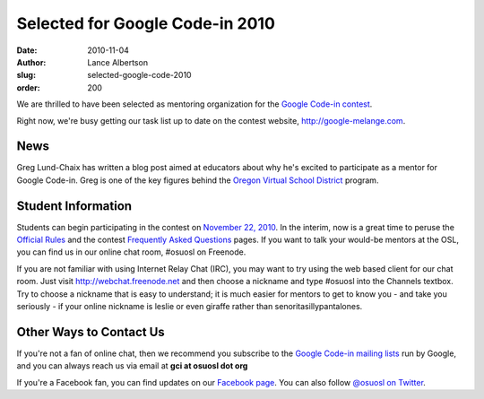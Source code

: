 Selected for Google Code-in 2010
================================
:date: 2010-11-04
:author: Lance Albertson
:slug: selected-google-code-2010
:order: 200

We are thrilled to have been selected as mentoring organization for the
`Google Code-in contest`_.

Right now, we're busy getting our task list up to date on the contest website,
http://google-melange.com.

News
----

Greg Lund-Chaix has written a blog post aimed at educators about why he's
excited to participate as a mentor for Google Code-in. Greg is one of the key
figures behind the `Oregon Virtual School District`_ program.

Student Information
-------------------

Students can begin participating in the contest on `November 22, 2010`_. In the
interim, now is a great time to peruse the `Official Rules`_ and the contest
`Frequently Asked Questions`_ pages. If you want to talk your would-be mentors
at the OSL, you can find us in our online chat room, #osuosl on Freenode.

If you are not familiar with using Internet Relay Chat (IRC), you may want to
try using the web based client for our chat room. Just visit
http://webchat.freenode.net and then choose a nickname and type #osuosl into the
Channels textbox. Try to choose a nickname that is easy to understand; it is
much easier for mentors to get to know you - and take you seriously - if your
online nickname is leslie or even giraffe rather than senoritasillypantalones.

Other Ways to Contact Us
------------------------

If you're not a fan of online chat, then we recommend you subscribe to the
`Google Code-in mailing lists`_ run by Google, and you can always reach us via
email at **gci at osuosl dot org**

If you're a Facebook fan, you can find updates on our `Facebook page`_. You can
also follow `@osuosl on Twitter`_.

.. _Google Code-in contest: http://code.google.com/gci
.. _Oregon Virtual School District: http://orvsd.org/
.. _November 22, 2010: http://www.google-melange.com/document/show/gci_program/google/gci2010/timeline
.. _Official Rules: http://www.google-melange.com/document/show/gci_program/google/gci2010/rules
.. _Frequently Asked Questions: http://www.google-melange.com/document/show/gci_program/google/gci2010/faqs
.. _Google Code-in mailing lists: http://www.google-melange.com/document/show/gci_program/google/gci2010/faqs#questions
.. _Facebook page: http://www.facebook.com/pages/Corvallis-OR/Open-Source-Lab/9136692949
.. _@osuosl on Twitter: http://twitter.com/osuosl
